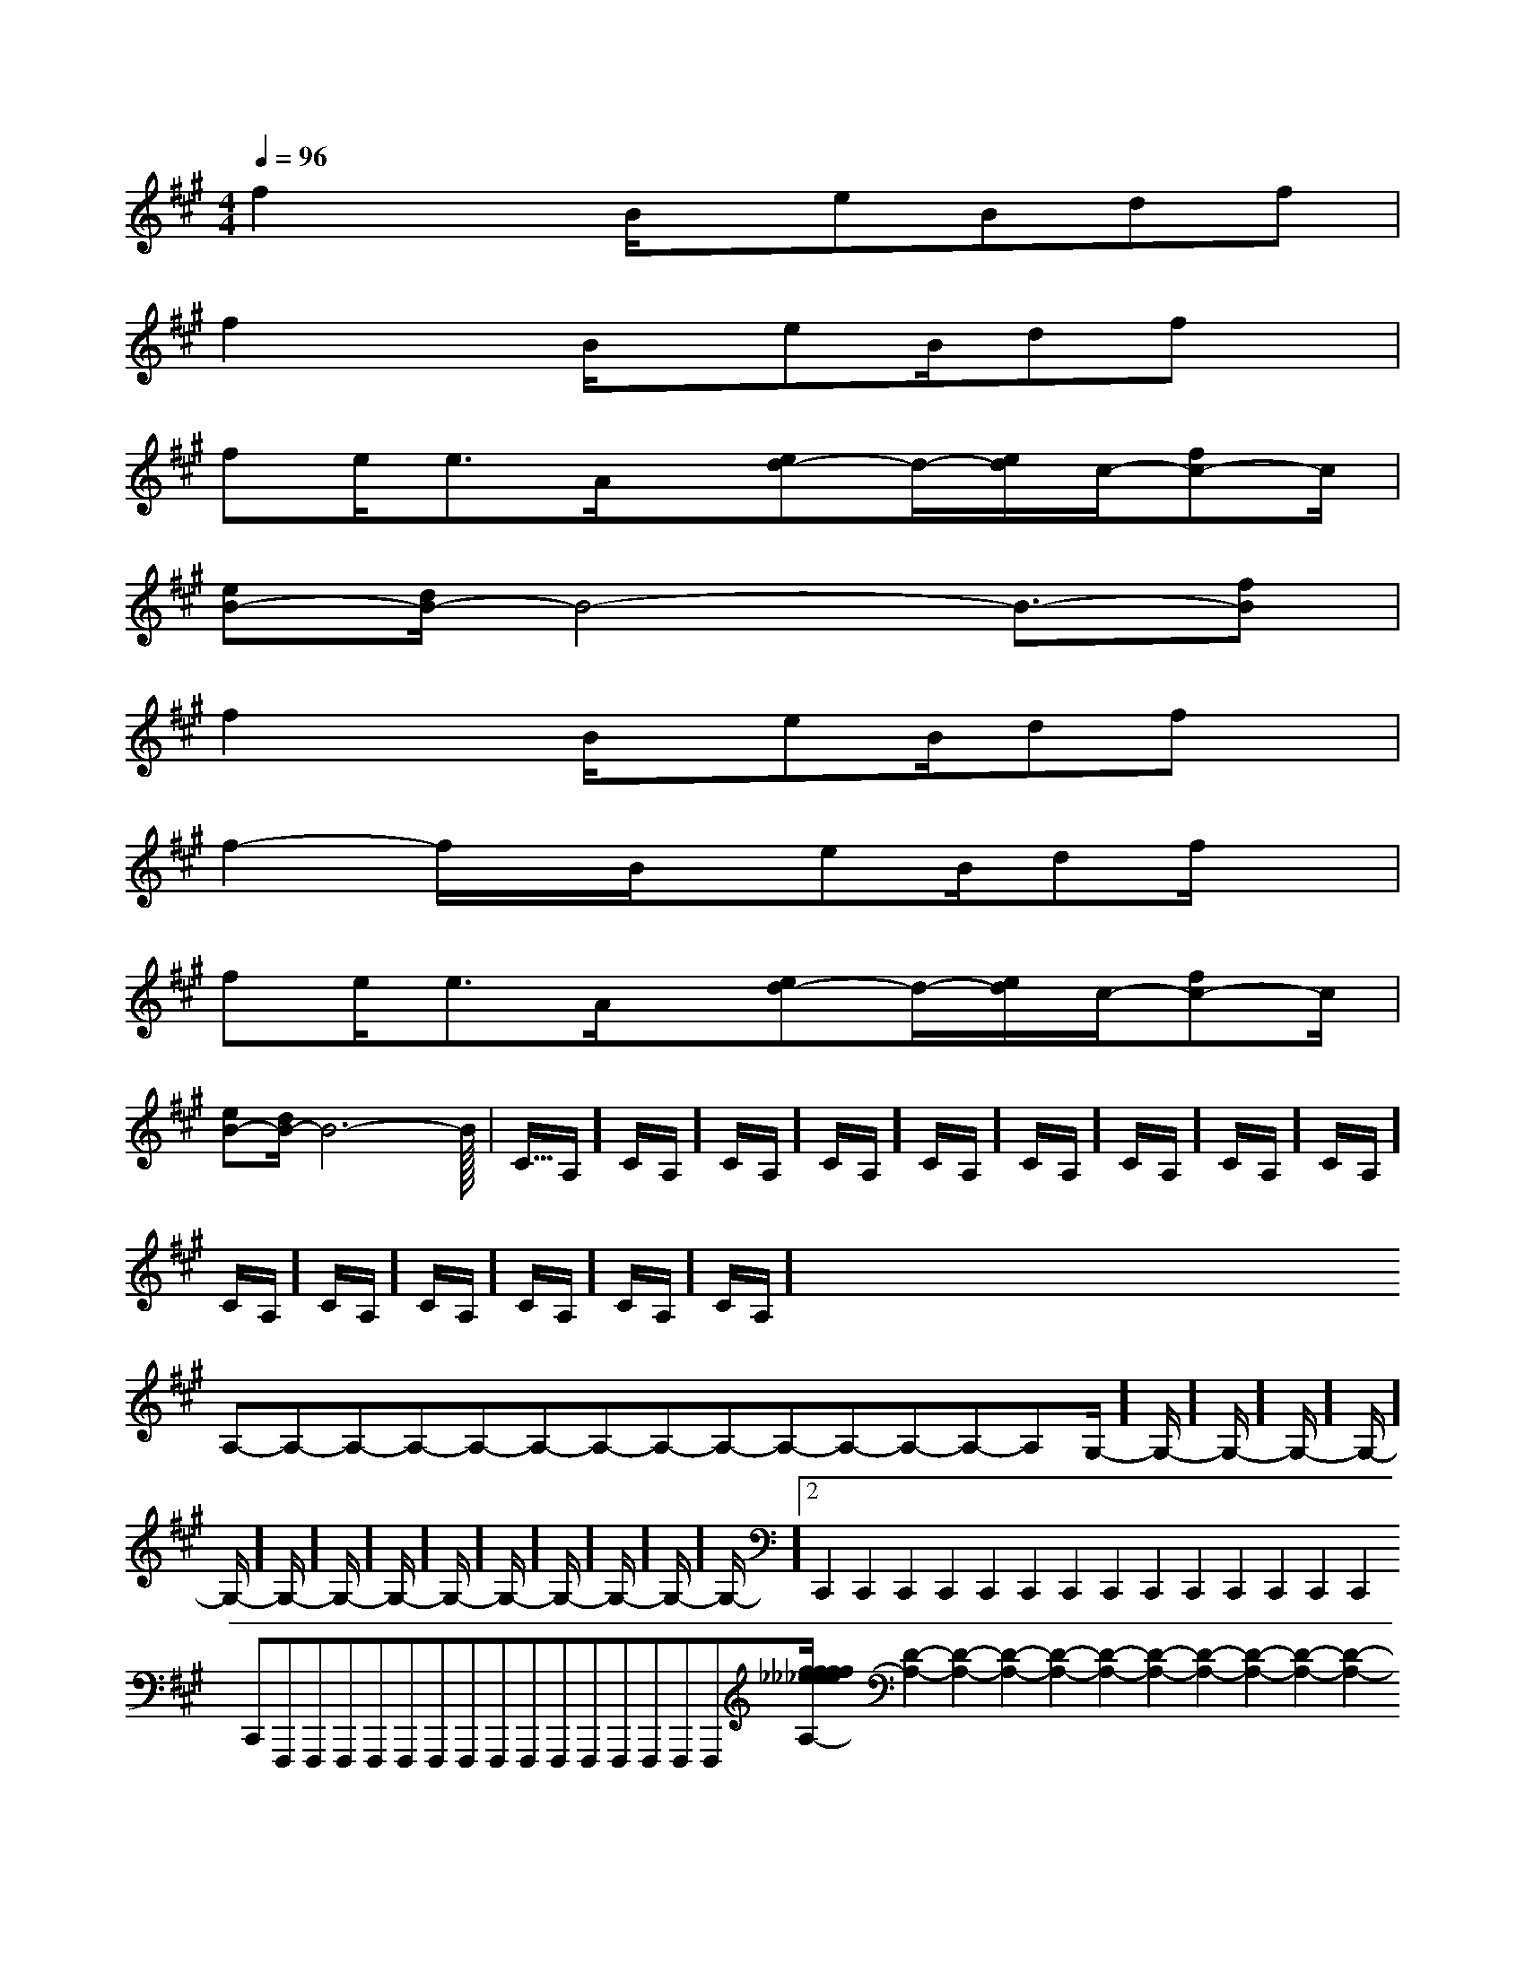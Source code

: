X:1
T:
M:4/4
L:1/8
Q:1/4=96
K:A
%3sharps
%%MIDI program 0
%%MIDI program 0
V:1
%%MIDI program 24
f2xB/2x/2eBdf|
f2xB/2x/2eB/2dfx/2|
fe<eA/2x/2[ed-]d/2-[e/2d/2]c/2-[fc-]c/2|
[eB-][d/2B/2-]B4-B3/2-[fB]|
f2xB/2x/2eB/2dfx/2|
f2-f/2x/2B/2x/2eB/2df/2x|
fe<eA/2x/2[ed-]d/2-[e/2d/2]c/2-[fc-]c/2|
[eB-][d/2B/2-]B6-B/2|<<<<<<<<<<<<<<<C/2A,/2]C/2A,/2]C/2A,/2]C/2A,/2]C/2A,/2]C/2A,/2]C/2A,/2]C/2A,/2]C/2A,/2]C/2A,/2]C/2A,/2]C/2A,/2]C/2A,/2]C/2A,/2]C/2A,/2]x/2x/2x/2x/2x/2x/2x/2x/2x/2x/2x/2x/2x/2x/2x/2A,-A,-A,-A,-A,-A,-A,-A,-A,-A,-A,-A,-A,-A,-G,/2-]G,/2-]G,/2-]G,/2-]G,/2-]G,/2-]G,/2-]G,/2-]G,/2-]G,/2-]G,/2-]G,/2-]G,/2-]G,/2-]G,/2-]2C,,2C,,2C,,2C,,2C,,2C,,2C,,2C,,2C,,2C,,2C,,2C,,2C,,2C,,2C,,F,,,F,,,F,,,F,,,F,,,F,,,F,,,F,,,F,,,F,,,F,,,F,,,F,,,F,,,F,,,[f/2_e/2[f/2_e/2[f/2_e/2[f/2_e/2[f/2_e/2[f/2_e/2[f/2_e/2[f/2_e/2[f/2_e/2[f/2_e/2[f/2_e/2[f/2_e/2[f/2_e/2[f/2_e/2x/2F-x/2F-x/2F-x/2F-x/2F-x/2F-x/2F-x/2F-x/2F-x/2F-x/2F-x/2F-x/2F-x/2F-x/2F-x3/2C/2x/2x3/2C/2x/2x3/2C/2x/2x3/2C/2x/2x3/2C/2x/2x3/2C/2x/2x3/2C/2x/2x3/2C/2x/2x3/2C/2x/2x3/2C/2x/2x3/2C/2x/2x3/2C/2x/2x3/2C/2x/2x3/2C/2x/2x3/2C/2x/2[D2-A,2-][D2-A,2-][D2-A,2-][D2-A,2-][D2-A,2-][D2-A,2-][D2-A,2-][D2-A,2-][D2-A,2-][D2-A,2-][D2-A,2-][D2-A,2-][D2-A,2-][D2-A,2-][B3/2G3/2D3/2][B3/2G3/2D3/2][B3/2G3/2D3/2][B3/2G3/2D3/2][B3/2G3/2D3/2][B3/2G3/2D3/2][B3/2G3/2D3/2][B3/2G3/2D3/2][B3/2G3/2D3/2][B3/2G3/2D3/2][B3/2G3/2D3/2][B3/2G3/2D3/2][B3/2G3/2D3/2][B3/2G3/2D3/2][B3/2G3/2D3/2][e2G[e2G[e2G[e2G[e2G[e2G[e2G[e2G[e2G[e2G[e2G[e2G[e2G[e2G[e2GC/2-C,,/2-]C/2-C,,/2-]C/2-C,,/2-]C/2-C,,/2-]C/2-C,,/2-]C/2-C,,/2-]C/2-C,,/2-]C/2-C,,/2-]C/2-C,,/2-]C/2-C,,/2-]C/2-C,,/2-]C/2-C,,/2-]C/2-C,,/2-]C/2-C,,/2-]C/2-C,,/2-]=D,,=D,,=D,,=D,,=D,,=D,,=D,,=D,,=D,,=D,,=D,,=D,,=D,,=D,,[D,-B,,][D,-B,,][D,-B,,][D,-B,,][D,-B,,][D,-B,,][D,-B,,][D,-B,,][D,-B,,][D,-B,,][D,-B,,][D,-B,,][D,-B,,][D,-B,,][D,-B,,]=D,,=D,,=D,,=D,,=D,,=D,,=D,,=D,,=D,,=D,,=D,,=D,,=D,,=D,,=D,,G/2-E/2-G/2-E/2-G/2-E/2-G/2-E/2-G/2-E/2-G/2-E/2-G/2-E/2-G/2-E/2-G/2-E/2-G/2-E/2-G/2-E/2-